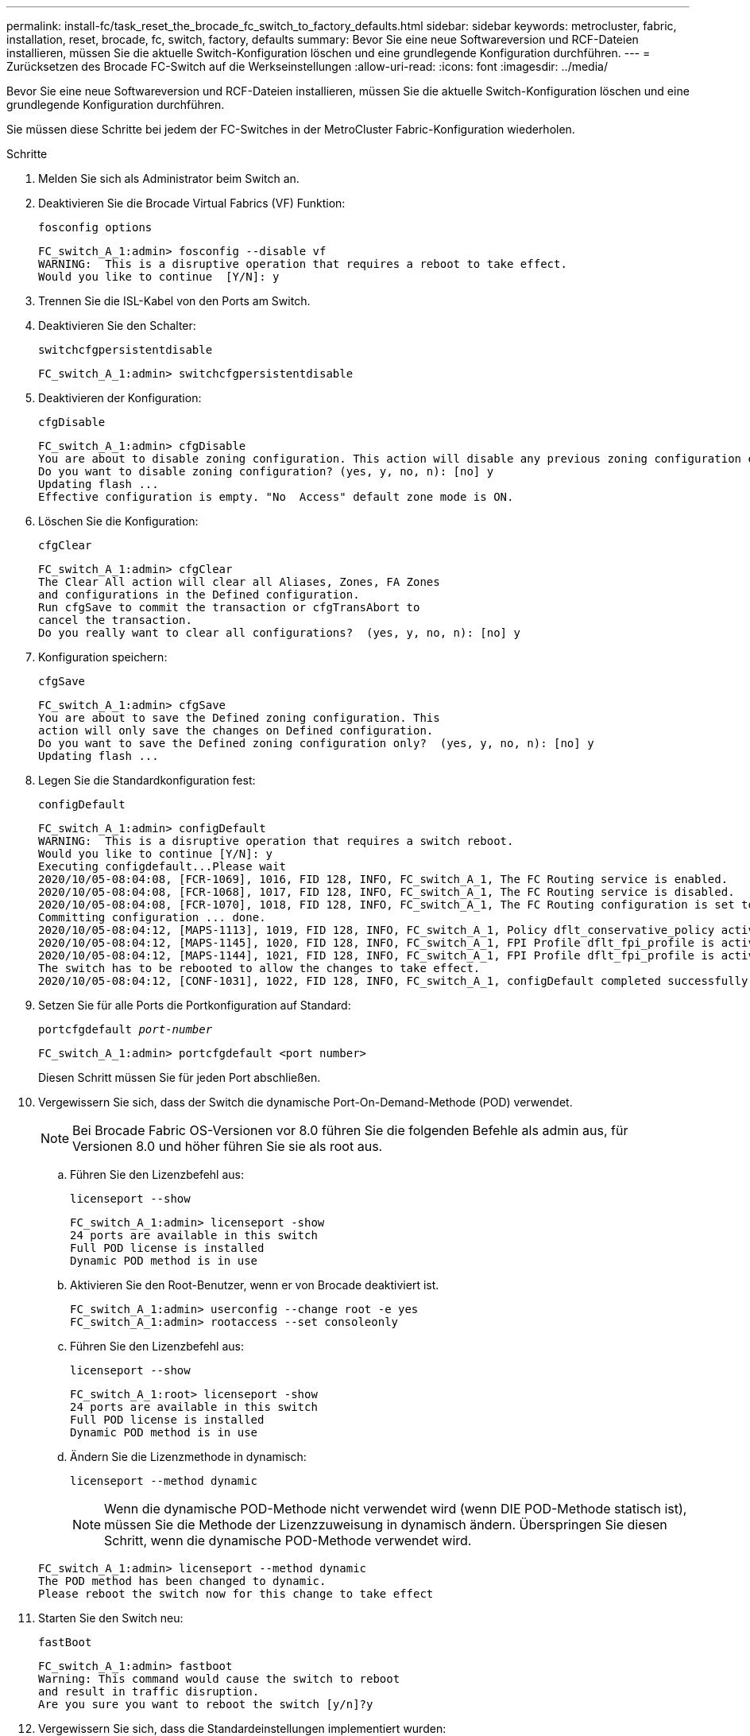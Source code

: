 ---
permalink: install-fc/task_reset_the_brocade_fc_switch_to_factory_defaults.html 
sidebar: sidebar 
keywords: metrocluster, fabric, installation, reset, brocade, fc, switch, factory, defaults 
summary: Bevor Sie eine neue Softwareversion und RCF-Dateien installieren, müssen Sie die aktuelle Switch-Konfiguration löschen und eine grundlegende Konfiguration durchführen. 
---
= Zurücksetzen des Brocade FC-Switch auf die Werkseinstellungen
:allow-uri-read: 
:icons: font
:imagesdir: ../media/


[role="lead"]
Bevor Sie eine neue Softwareversion und RCF-Dateien installieren, müssen Sie die aktuelle Switch-Konfiguration löschen und eine grundlegende Konfiguration durchführen.

Sie müssen diese Schritte bei jedem der FC-Switches in der MetroCluster Fabric-Konfiguration wiederholen.

.Schritte
. Melden Sie sich als Administrator beim Switch an.
. Deaktivieren Sie die Brocade Virtual Fabrics (VF) Funktion:
+
`fosconfig options`

+
[listing]
----
FC_switch_A_1:admin> fosconfig --disable vf
WARNING:  This is a disruptive operation that requires a reboot to take effect.
Would you like to continue  [Y/N]: y
----
. Trennen Sie die ISL-Kabel von den Ports am Switch.
. Deaktivieren Sie den Schalter:
+
`switchcfgpersistentdisable`

+
[listing]
----
FC_switch_A_1:admin> switchcfgpersistentdisable
----
. Deaktivieren der Konfiguration:
+
`cfgDisable`

+
[listing]
----
FC_switch_A_1:admin> cfgDisable
You are about to disable zoning configuration. This action will disable any previous zoning configuration enabled.
Do you want to disable zoning configuration? (yes, y, no, n): [no] y
Updating flash ...
Effective configuration is empty. "No  Access" default zone mode is ON.
----
. Löschen Sie die Konfiguration:
+
`cfgClear`

+
[listing]
----
FC_switch_A_1:admin> cfgClear
The Clear All action will clear all Aliases, Zones, FA Zones
and configurations in the Defined configuration.
Run cfgSave to commit the transaction or cfgTransAbort to
cancel the transaction.
Do you really want to clear all configurations?  (yes, y, no, n): [no] y
----
. Konfiguration speichern:
+
`cfgSave`

+
[listing]
----
FC_switch_A_1:admin> cfgSave
You are about to save the Defined zoning configuration. This
action will only save the changes on Defined configuration.
Do you want to save the Defined zoning configuration only?  (yes, y, no, n): [no] y
Updating flash ...
----
. Legen Sie die Standardkonfiguration fest:
+
`configDefault`

+
[listing]
----
FC_switch_A_1:admin> configDefault
WARNING:  This is a disruptive operation that requires a switch reboot.
Would you like to continue [Y/N]: y
Executing configdefault...Please wait
2020/10/05-08:04:08, [FCR-1069], 1016, FID 128, INFO, FC_switch_A_1, The FC Routing service is enabled.
2020/10/05-08:04:08, [FCR-1068], 1017, FID 128, INFO, FC_switch_A_1, The FC Routing service is disabled.
2020/10/05-08:04:08, [FCR-1070], 1018, FID 128, INFO, FC_switch_A_1, The FC Routing configuration is set to default.
Committing configuration ... done.
2020/10/05-08:04:12, [MAPS-1113], 1019, FID 128, INFO, FC_switch_A_1, Policy dflt_conservative_policy activated.
2020/10/05-08:04:12, [MAPS-1145], 1020, FID 128, INFO, FC_switch_A_1, FPI Profile dflt_fpi_profile is activated for E-Ports.
2020/10/05-08:04:12, [MAPS-1144], 1021, FID 128, INFO, FC_switch_A_1, FPI Profile dflt_fpi_profile is activated for F-Ports.
The switch has to be rebooted to allow the changes to take effect.
2020/10/05-08:04:12, [CONF-1031], 1022, FID 128, INFO, FC_switch_A_1, configDefault completed successfully for switch.
----
. Setzen Sie für alle Ports die Portkonfiguration auf Standard:
+
`portcfgdefault _port-number_`

+
[listing]
----
FC_switch_A_1:admin> portcfgdefault <port number>
----
+
Diesen Schritt müssen Sie für jeden Port abschließen.

. Vergewissern Sie sich, dass der Switch die dynamische Port-On-Demand-Methode (POD) verwendet.
+

NOTE: Bei Brocade Fabric OS-Versionen vor 8.0 führen Sie die folgenden Befehle als admin aus, für Versionen 8.0 und höher führen Sie sie als root aus.

+
.. Führen Sie den Lizenzbefehl aus:
+
`licenseport --show`

+
[listing]
----
FC_switch_A_1:admin> licenseport -show
24 ports are available in this switch
Full POD license is installed
Dynamic POD method is in use
----
.. Aktivieren Sie den Root-Benutzer, wenn er von Brocade deaktiviert ist.
+
[listing]
----
FC_switch_A_1:admin> userconfig --change root -e yes
FC_switch_A_1:admin> rootaccess --set consoleonly
----
.. Führen Sie den Lizenzbefehl aus:
+
`licenseport --show`

+
[listing]
----
FC_switch_A_1:root> licenseport -show
24 ports are available in this switch
Full POD license is installed
Dynamic POD method is in use
----
.. Ändern Sie die Lizenzmethode in dynamisch:
+
`licenseport --method dynamic`

+

NOTE: Wenn die dynamische POD-Methode nicht verwendet wird (wenn DIE POD-Methode statisch ist), müssen Sie die Methode der Lizenzzuweisung in dynamisch ändern. Überspringen Sie diesen Schritt, wenn die dynamische POD-Methode verwendet wird.

+
[listing]
----
FC_switch_A_1:admin> licenseport --method dynamic
The POD method has been changed to dynamic.
Please reboot the switch now for this change to take effect
----


. Starten Sie den Switch neu:
+
`fastBoot`

+
[listing]
----
FC_switch_A_1:admin> fastboot
Warning: This command would cause the switch to reboot
and result in traffic disruption.
Are you sure you want to reboot the switch [y/n]?y
----
. Vergewissern Sie sich, dass die Standardeinstellungen implementiert wurden:
+
`switchShow`

. Überprüfen Sie, ob die IP-Adresse korrekt eingestellt ist:
+
`ipAddrShow`

+
Sie können die IP-Adresse bei Bedarf mit dem folgenden Befehl einstellen:

+
`ipAddrSet`


